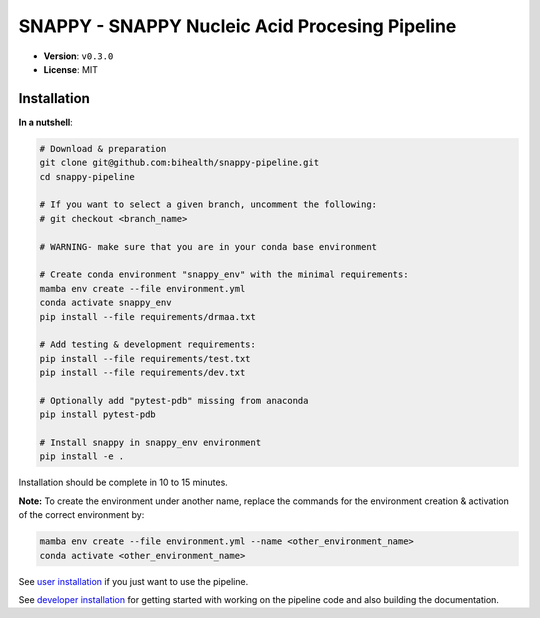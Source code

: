 ===============================================
SNAPPY - SNAPPY Nucleic Acid Procesing Pipeline
===============================================

- **Version**: ``v0.3.0``
- **License**: MIT

------------
Installation
------------

**In a nutshell**:

.. code-block:: bash

    # Download & preparation
    git clone git@github.com:bihealth/snappy-pipeline.git
    cd snappy-pipeline

    # If you want to select a given branch, uncomment the following:
    # git checkout <branch_name>

    # WARNING- make sure that you are in your conda base environment

    # Create conda environment "snappy_env" with the minimal requirements:
    mamba env create --file environment.yml
    conda activate snappy_env
    pip install --file requirements/drmaa.txt

    # Add testing & development requirements:
    pip install --file requirements/test.txt
    pip install --file requirements/dev.txt

    # Optionally add "pytest-pdb" missing from anaconda
    pip install pytest-pdb

    # Install snappy in snappy_env environment
    pip install -e .

Installation should be complete in 10 to 15 minutes.

**Note:** To create the environment under another name, replace the commands for the environment creation & activation of the correct environment by:

.. code-block:: bash

    mamba env create --file environment.yml --name <other_environment_name>
    conda activate <other_environment_name>


See `user installation <docs/quickstart.rst>`_ if you just want to use the pipeline.

See `developer installation <docs/installation.rst>`_ for getting started with working on the pipeline code and also building the documentation.


